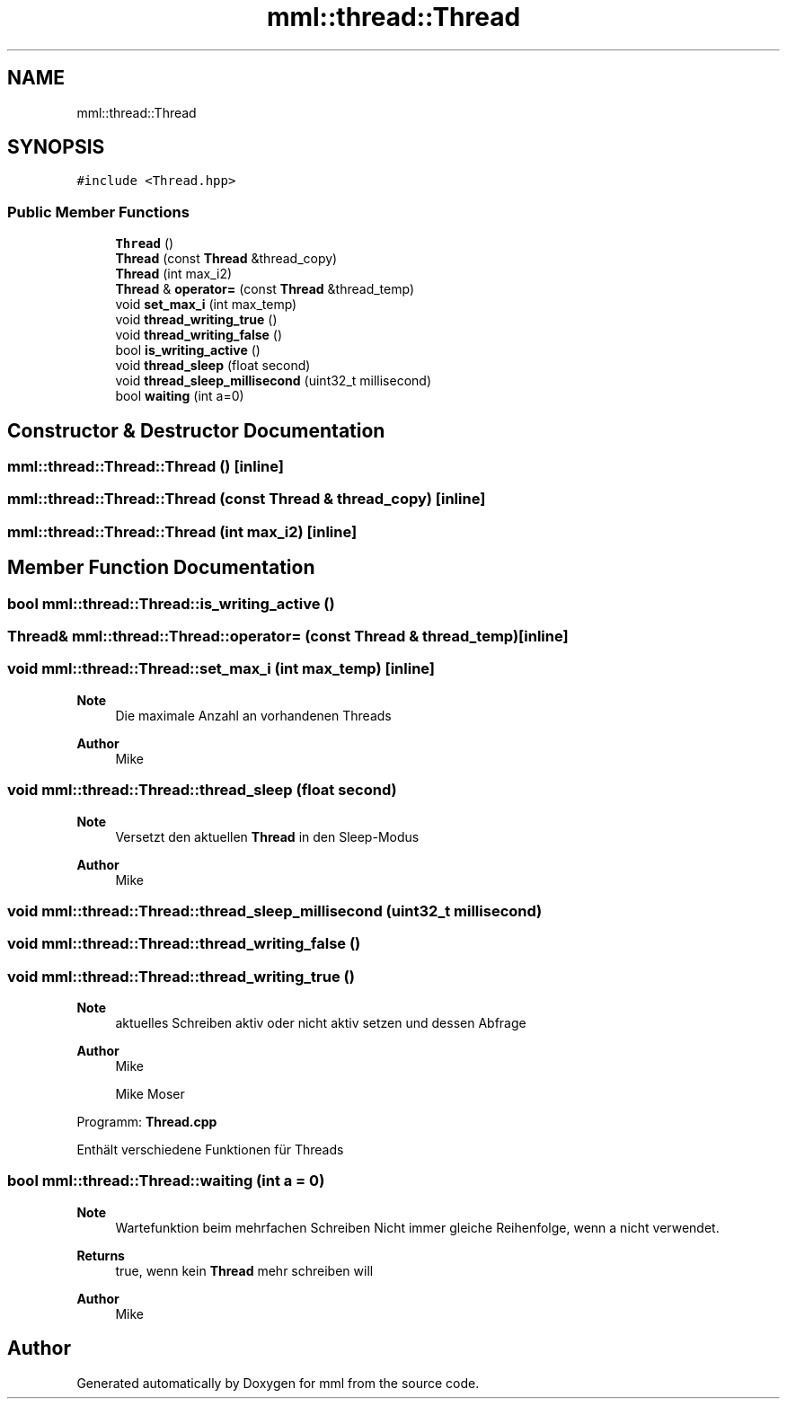 .TH "mml::thread::Thread" 3 "Tue May 21 2024" "mml" \" -*- nroff -*-
.ad l
.nh
.SH NAME
mml::thread::Thread
.SH SYNOPSIS
.br
.PP
.PP
\fC#include <Thread\&.hpp>\fP
.SS "Public Member Functions"

.in +1c
.ti -1c
.RI "\fBThread\fP ()"
.br
.ti -1c
.RI "\fBThread\fP (const \fBThread\fP &thread_copy)"
.br
.ti -1c
.RI "\fBThread\fP (int max_i2)"
.br
.ti -1c
.RI "\fBThread\fP & \fBoperator=\fP (const \fBThread\fP &thread_temp)"
.br
.ti -1c
.RI "void \fBset_max_i\fP (int max_temp)"
.br
.ti -1c
.RI "void \fBthread_writing_true\fP ()"
.br
.ti -1c
.RI "void \fBthread_writing_false\fP ()"
.br
.ti -1c
.RI "bool \fBis_writing_active\fP ()"
.br
.ti -1c
.RI "void \fBthread_sleep\fP (float second)"
.br
.ti -1c
.RI "void \fBthread_sleep_millisecond\fP (uint32_t millisecond)"
.br
.ti -1c
.RI "bool \fBwaiting\fP (int a=0)"
.br
.in -1c
.SH "Constructor & Destructor Documentation"
.PP 
.SS "mml::thread::Thread::Thread ()\fC [inline]\fP"

.SS "mml::thread::Thread::Thread (const \fBThread\fP & thread_copy)\fC [inline]\fP"

.SS "mml::thread::Thread::Thread (int max_i2)\fC [inline]\fP"

.SH "Member Function Documentation"
.PP 
.SS "bool mml::thread::Thread::is_writing_active ()"

.SS "\fBThread\fP& mml::thread::Thread::operator= (const \fBThread\fP & thread_temp)\fC [inline]\fP"

.SS "void mml::thread::Thread::set_max_i (int max_temp)\fC [inline]\fP"

.PP
\fBNote\fP
.RS 4
Die maximale Anzahl an vorhandenen Threads
.RE
.PP
\fBAuthor\fP
.RS 4
Mike 
.RE
.PP

.SS "void mml::thread::Thread::thread_sleep (float second)"

.PP
\fBNote\fP
.RS 4
Versetzt den aktuellen \fBThread\fP in den Sleep-Modus
.RE
.PP
\fBAuthor\fP
.RS 4
Mike 
.RE
.PP

.SS "void mml::thread::Thread::thread_sleep_millisecond (uint32_t millisecond)"

.SS "void mml::thread::Thread::thread_writing_false ()"

.SS "void mml::thread::Thread::thread_writing_true ()"

.PP
\fBNote\fP
.RS 4
aktuelles Schreiben aktiv oder nicht aktiv setzen und dessen Abfrage
.RE
.PP
\fBAuthor\fP
.RS 4
Mike
.PP
Mike Moser
.RE
.PP
Programm: \fBThread\&.cpp\fP
.PP
Enthält verschiedene Funktionen für Threads 
.SS "bool mml::thread::Thread::waiting (int a = \fC0\fP)"

.PP
\fBNote\fP
.RS 4
Wartefunktion beim mehrfachen Schreiben Nicht immer gleiche Reihenfolge, wenn a nicht verwendet\&.
.RE
.PP
\fBReturns\fP
.RS 4
true, wenn kein \fBThread\fP mehr schreiben will 
.RE
.PP
\fBAuthor\fP
.RS 4
Mike 
.RE
.PP


.SH "Author"
.PP 
Generated automatically by Doxygen for mml from the source code\&.
